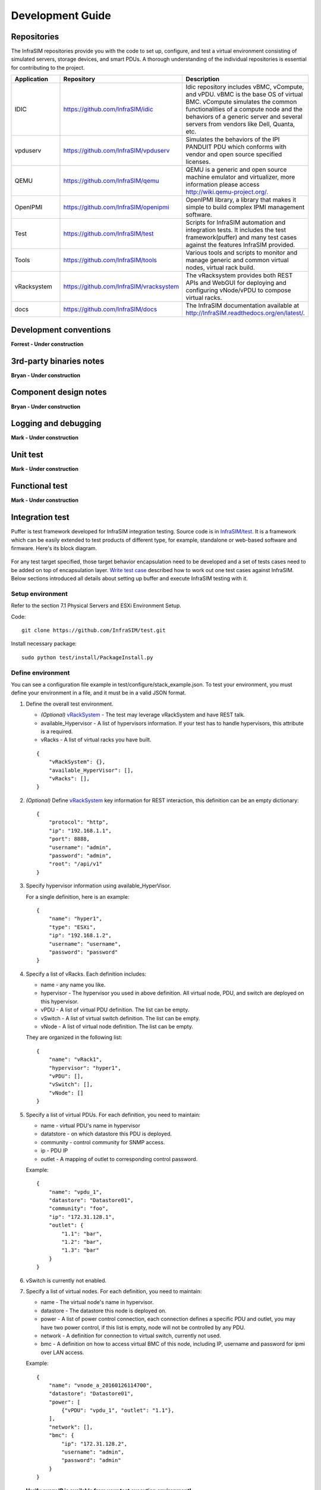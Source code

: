 Development Guide
=========================



Repositories
------------------------------------------------

The InfraSIM repositories provide you with the code to set up, configure, and test a virtual environment consisting of simulated servers, storage devices, and smart PDUs. A thorough understanding of the individual repositories is essential for contributing to the project.

.. list-table::
   :widths: 25 35 40
   :header-rows: 1

   * - Application
     - Repository
     - Description
   * - IDIC
     - https://github.com/InfraSIM/idic
     - Idic repository includes vBMC, vCompute, and vPDU. vBMC is the base OS of virtual BMC. vCompute simulates the common functionalities of a compute node and the behaviors of a generic server and several servers from vendors like Dell, Quanta, etc.
   * - vpduserv
     - https://github.com/InfraSIM/vpduserv
     - Simulates the behaviors of the IPI PANDUIT PDU which conforms with vendor and open source specified licenses.
   * - QEMU
     - https://github.com/InfraSIM/qemu
     - QEMU is a generic and open source machine emulator and virtualizer, more information please access http://wiki.qemu-project.org/.
   * - OpenIPMI
     - https://github.com/InfraSIM/openipmi
     - OpenIPMI library, a library that makes it simple to build complex IPMI management software.
   * - Test
     - https://github.com/InfraSIM/test
     - Scripts for InfraSIM automation and integration tests. It includes the test framework(puffer) and many test cases against the features InfraSIM provided.
   * - Tools
     - https://github.com/InfraSIM/tools
     - Various tools and scripts to monitor and manage generic and common virtual nodes, virtual rack build.
   * - vRacksystem
     - https://github.com/InfraSIM/vracksystem
     - The vRacksystem provides both REST APIs and WebGUI for deploying and configuring vNode/vPDU to compose virtual racks.
   * - docs
     - https://github.com/InfraSIM/docs
     - The InfraSIM documentation available at http://InfraSIM.readthedocs.org/en/latest/.


Development conventions
------------------------------------------------

**Forrest - Under construction**


3rd-party binaries notes
------------------------------------------------

**Bryan - Under construction**


Component design notes
------------------------------------------------

**Bryan - Under construction**

.. image:: _static/infrasim_module_connection.PNG
   :align: center


Logging and debugging
------------------------------------------------

**Mark - Under construction**

Unit test
------------------------------------------------

**Mark - Under construction**

Functional test
------------------------------------------------

**Mark - Under construction**

Integration test
------------------------------------------------

Puffer is test framework developed for InfraSIM integration testing. Source code is in `InfraSIM/test <https://github.com/InfraSIM/test>`_. It is a framework which can be easily extended to test products of different type, for example, standalone or web-based software and firmware. Here's its block diagram.

          .. image:: _static/puffer_architecture.png
             :align: center
             
For any test target specified, those target behavior encapsulation need to be developed and a set of tests cases need to be added on top of encapsulation layer. `Write test case <how_tos.html#write-test-case>`_ described how to work out one test cases against InfraSIM. Below sections introduced all details about setting up buffer and execute InfraSIM testing with it.

Setup environment
~~~~~~~~~~~~~~~~~~~~~~~~~~~~~~~~~~~~~~~~~~
Refer to the section 7.1 Physical Servers and ESXi Environment Setup.

Code::

    git clone https://github.com/InfraSIM/test.git

Install necessary package::

    sudo python test/install/PackageInstall.py


Define environment
~~~~~~~~~~~~~~~~~~~~~~~~~~~~~~~~~~~~~~~~~~~~~~~~~~~~~~~~~~~~~~~~
You can see a configuration file example in test/configure/stack_example.json.
To test  your environment, you must define your environment in a file, and it must be in a valid JSON format.


#. Define the overall test environment.

   *  `(Optional)` `vRackSystem <userguide.html#vracksystem>`_  - The test may leverage vRackSystem and have REST talk.
   * available_Hypervisor - A list of hypervisors information. If your test has to handle hypervisors, this attribute is a required.
   * vRacks - A list of virtual racks you have built.

   ::

    {
        "vRackSystem": {},
        "available_HyperVisor": [],
        "vRacks": [],
    }

#. `(Optional)` Define `vRackSystem <userguide.html#vracksystem>`_  key information for REST interaction, this definition can be an empty dictionary::

    {
        "protocol": "http",
        "ip": "192.168.1.1",
        "port": 8888,
        "username": "admin",
        "password": "admin",
        "root": "/api/v1"
    }

#. Specify hypervisor information using available_HyperVisor.

   For a single definition, here is an example::

    {
        "name": "hyper1",
        "type": "ESXi",
        "ip": "192.168.1.2",
        "username": "username",
        "password": "password"
    }

#. Specify a list of vRacks. Each definition includes:

   * name - any name you like.

   * hypervisor - The hypervisor you used in above definition. All virtual node, PDU, and switch are deployed on this hypervisor.

   * vPDU - A list of virtual PDU definition. The list can be empty.

   * vSwitch - A list of virtual switch definition. The list can be empty.

   * vNode - A list of virtual node definition. The list can be empty.


   They are organized in the following list::

    {
        "name": "vRack1",
        "hypervisor": "hyper1",
        "vPDU": [],
        "vSwitch": [],
        "vNode": []
    }

#. Specify a list of virtual PDUs. For each definition, you need to maintain:

   * name - virtual PDU's name in hypervisor

   * datatstore - on which datastore this PDU is deployed.

   * community - control community for SNMP access.

   * ip - PDU IP

   * outlet - A mapping of outlet to corresponding control password.

   Example::

    {
        "name": "vpdu_1",
        "datastore": "Datastore01",
        "community": "foo",
        "ip": "172.31.128.1",
        "outlet": {
            "1.1": "bar",
            "1.2": "bar",
            "1.3": "bar"
        }
    }

#. vSwitch is currently not enabled.

#. Specify a list of virtual nodes. For each definition, you need to maintain:

   * name - The virtual node's name in hypervisor.

   * datastore - The datastore this node is deployed on.

   * power - A list of power control connection, each connection defines a specific PDU and outlet, you may have two power control, if this list is empty, node will not be controlled by any PDU.

   * network - A definition for connection to virtual switch, currently not used.

   * bmc - A definition on how to access virtual BMC of this node, including IP, username and password for ipmi over LAN access.


   Example::

    {
        "name": "vnode_a_20160126114700",
        "datastore": "Datastore01",
        "power": [
            {"vPDU": "vpdu_1", "outlet": "1.1"},
        ],
        "network": [],
        "bmc": {
            "ip": "172.31.128.2",
            "username": "admin",
            "password": "admin"
        }
    }

   **Verify every IP is available from your test execution environment!**

   **Verify PDU can access substream hypervisor!** (see chapter 7.1.3 vPDU Configuration for detail)

Case Runtime Data
~~~~~~~~~~~~~~~~~~~~~~~~
Case Runtime Data used to maintain some specific data for different test objects. These data generally require the user to add and update manually. For example, if you want to test one type of sensor for multiple nodes, you need to add and update sensor ID corresponds to each node.

#. Configuration file:

   Case Runtime Data is defined in the json file which have same name with case script. If name of case script is T0000_test_HelloWorld.py, the name of runtime data shall be T0000_test_HelloWorld.json.

   Here's an example::

    [
        {
            "name_1": "value_1",
            "name_2": "value_2"
        }
    ]
    
   If your configuration json like above, you can get "value_1" by call self.data["name_1"] in test case.

   Here's another example::

    [
        {
            "node_1": "0x00",
            "node_2": "0x01"
        },
        {
            "node_1": "0x02",
            "node_2": "0x03"
        }
    ]

   If your configuration json has two objects in an array like above, same case shall be run twice for each runtime data.

   You will get "0x00" by call self.data["node_1"] in test case for the first time, and "0x02" for the second time.

#. Test Result:

   You shall get two separate result and a summary. Case's final result is the worst result for all execution.

   For example, if the case "failed" in first time and "passed" in second time, the final result is still "failed", the summary will list all run results.


Run test
~~~~~~~~~~~~~~~~~~~~~~~~~
Trigger test::

    cd test
    python puffer.py -s infrasim --stack=<your_configuration>

<your_configuration> can be an absolute or related path of your configuration file.
About how to run test, please check readme for detail::

    cat README.md

You log file is kept in a folder of log/InfraSIM, each test task is packaged in a folder
with time stamp as it's folder name.


Write test case
~~~~~~~~~~~~~~~~~~~~~~~~~

This section introduces how to write test case in puffer.

#. Create a test script file

   * **Test Case Name**

     The name of test case should follow the same format::

        T\d+_[a-z0-9A-Z]+_[a-z0-9A-Z]+

     In puffer, test case name should:
      - Start with capital letter **T** and case id
      - Followed by the **field type** and **short description** about this case with underscores in the interval. Field types defined in class CBaseCase.

        **Note:** The field type for InfraSIM is **idic**.

     For example, a test case named **T123456_idic_CheckPowerStatus**:
      - **T** is short for test
      - **123456** for case id
      - **idic** for field type
      - **check the power status** for the short description


   * **Test Suite**

     You should put your test case scripts into **<puffer_directory>/case/<test_suite>**. Each folder under **<puffer_directory>/case** is a test suite. When you give the suite folder to puffer.py as a parameter, puffer will executes all test case scripts which in the folder, including subfolders.


#. Create case runtime data file

   Case Runtime Data is used to maintain some specific data for different test objects. These data generally require the user to add and update manually.

   The format of case runtime data defined in the json file which have same name and folder with case script. Please see the chapter `Case Runtime Data <userguide.html#case-runtime-data>`_ .

#. Write test case

   A. Import CBaseCase

      Class CBaseCase defined in **<puffer_directory>/case/CBaseCase.py**, contains some member functions to help test case running::

          from case.CBaseCase import *

   B. Class Declaration

      We declaration each case as subclass of class CBaseCase and the class name is case name. For example, if case name is T123456_idic_CheckPowerStatus, the class name should be same to it.

      A test case maybe looks like::

          from case.CBaseCase import *

          class T000000_firmware_shortdescription(CBaseCase):

              def __init__(self):
                  CBaseCase.__init__(self, self.__class__.__name__)

              def config(self):
                  CBaseCase.config(self)

              def test(self):
                  pass

              def deconfig(self):
                  CBaseCase.deconfig(self)

      And then, we need to override methods of class CBaseCase, such as config(), test() and deconfig().

   C. Override config()

      This method configuration system to expected status, configuration runtime HWIMO environment and stack environment.

      The HWIMO configuration will set logger to save session log into log file and configuration SSH agent and stack configuration will build stack object, configuration stack ABS according to dict, build all nodes and power on.

      However, in some case we want to enable some components we need to enable manually in configuration(). For example, if we want to use the ssh inside vbmc, we need enable the bmc_ssh in configuration()::

          def config(self):
              CBaseCase.config(self)
              self.enable_bmc_ssh()

   D. Override test()

      This method is the main part of the test.

      You can:

      - Use self.stack to get the stack which build in config().

      - Use self.data[] to get case runtime data.

      - Use self.monorail to use Monorail API.

      - Use self.log() to log the information.

      - Use self.result() to save the case result.

      For example::

          def test(self):
              #get racks from stack and get nodes from rack
              for obj_rack in self.stack.get_rack_list():
                  for obj_node in obj_rack.get_node_list():

                      #log the information
                      self.log('INFO', 'Check node {} of rack {} ...'
                          .format(obj_node.get_name(), obj_rack.get_name()))

                      #get and match outlet power
                      for power_unit in obj_node.power:
                          pdu_pwd = power_unit[0].get_outlet_password(power_unit[1])
                          power_unit[0].match_outlet_password(power_unit[1], pdu_pwd)

                      #virtual node power control
                      obj_node.power_on()

                      #use case runtime data
                      node_name = obj_node.get_name()
                      node_lan_channel = self.data[node_name]

                      #send command to virtual bmc through ssh
                      obj_bmc = obj_node.get_bmc()
                      bmc_ssh = obj_bmc.ssh
                      ssh_rsp = bmc_ssh.send_command_wait_string(
                          str_command = 'ipmitool -I lanplus -H localhost -U {} -P {} lan print {} {}'.format(obj_bmc.get_username(), obj_bmc.get_password(), node_lan_channel, chr(13)),
                          wait = '$',
                          int_time_out = 3,
                          b_with_buff = False)

                      #send command to virtual bmc through ipmitool
                      ret, ipmi_rsp = obj_node.get_bmc().ipmi.ipmitool_standard_cmd('lan print')

                      #if case failed
                      if ret != 0:
                          self.result(FAIL, 'FAIL_INFORMATION')
                      else:
                      #if no issue in this run, case pass.
                          self.log('INFO', 'PASSED.')

   E. Override deconfig()

      This method deconfig system to expected status, reset REST and SSH sessions, deconfig stack and log handler::

          def deconfig(self):
              self.log('INFO', 'Deconfig')
              CBaseCase.deconfig(self)



